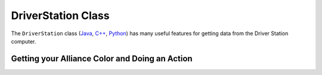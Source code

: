 DriverStation Class
===================

The ``DriverStation`` class (`Java <https://first.wpi.edu/wpilib/allwpilib/docs/release/java/edu/wpi/first/wpilibj/DriverStation.html>`__, `C++ <https://github.wpilib.org/allwpilib/docs/beta/cpp/classfrc_1_1_driver_station.html>`__, `Python <https://robotpy.readthedocs.io/projects/wpilib/en/stable/wpilib/DriverStation.html>`__) has many useful features for getting data from the Driver Station computer.

Getting your Alliance Color and Doing an Action
-----------------------------------------------

.. tab-set-code::

  .. code-block:: java

    Optional<Alliance> ally = DriverStation.getAlliance();
    if (ally.isPresent()) {
        if (ally.get() == Alliance.Red) {
            <RED ACTION>
        }
        if (ally.Get() == Alliance.Blue) {
            <BLUE ACTION>
        }
    }
    else {
        <NO COLOR YET ACTION>
    }

  .. code-block:: c++

    using frc::DriverStation::Alliance;
    if (auto ally = frc::DriverStation::GetAlliance()) {
        if (ally.value() == Alliance::kRed) {
            <RED ACTION>
        }
        if (ally.value() == Alliance::kBlue) {
            <BLUE ACTION>
        }
    }
    else {
        <NO COLOR YET ACTION>
    }

  .. code-block:: Python

    self.ally = DriverStation.getAlliance()
    if self.ally:
        if self.ally.value() == DriverStation.Alliance.kRed:
            <RED ACTION>
        if self.ally.value() == DriverStation.Alliance.kBlue:
            <BLUE ACTION>
    else:
        <NO COLOR YET ACTION>